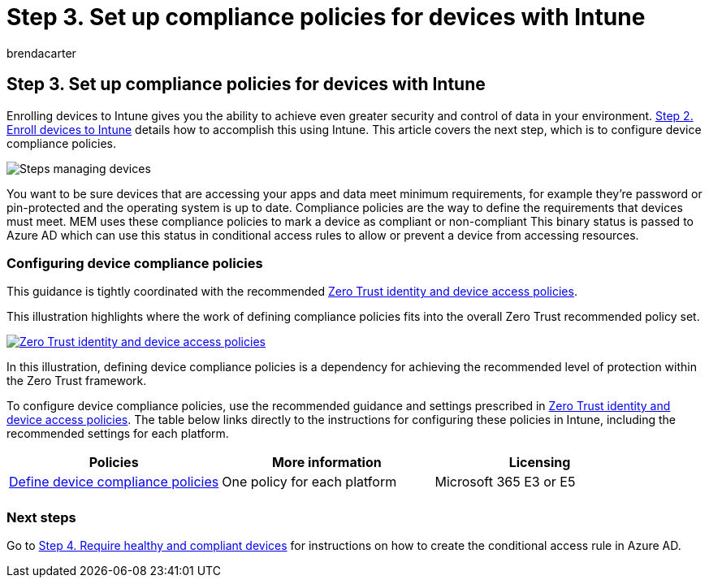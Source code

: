 = Step 3. Set up compliance policies for devices with Intune
:audience: ITPro
:author: brendacarter
:description: Learn how to create device compliance policies that specify the minimum requirements for a device to access your environment.
:f1.keywords: ["Create compliance policies", "Intune device compliance policy"]
:keywords:
:manager: dougeby
:ms.author: bcarter
:ms.collection: ["highpri", "M365-security-compliance", "m365solution-managedevices", "m365solution-scenario", "zerotrust-solution"]
:ms.custom:
:ms.localizationpriority: high
:ms.service: o365-solutions
:ms.topic: article

== Step 3. Set up compliance policies for devices with Intune

Enrolling devices to Intune gives you the ability to achieve even greater security and control of data in your environment.
xref:manage-devices-with-intune-enroll.adoc[Step 2.
Enroll devices to Intune] details how to accomplish this using Intune.
This article covers the next step, which is to configure device compliance policies.

image::../media/devices/intune-mdm-step-2.png#lightbox[Steps managing devices]

You want to be sure devices that are accessing your apps and data meet minimum requirements, for example they're password or pin-protected and the operating system is up to date.
Compliance policies are the way to define the requirements that devices must meet.
MEM uses these compliance policies to mark a device as compliant or non-compliant This binary status is passed to Azure AD which can use this status in conditional access rules to allow or prevent a device from accessing resources.

=== Configuring device compliance policies

This guidance is tightly coordinated with the recommended xref:../security/office-365-security/microsoft-365-policies-configurations.adoc[Zero Trust identity and device access policies].

This illustration highlights where the work of defining compliance policies fits into the overall Zero Trust recommended policy set.

image::../media/devices/identity-device-define-compliance.png#lightbox[Zero Trust identity and device access policies,link=https://github.com/MicrosoftDocs/microsoft-365-docs/raw/public/microsoft-365/media/devices/identity-device-define-compliance.png]

In this illustration, defining device compliance policies is a dependency for achieving the recommended level of protection within the Zero Trust framework.

To configure device compliance policies, use the recommended guidance and settings prescribed in xref:../security/office-365-security/microsoft-365-policies-configurations.adoc[Zero Trust identity and device access policies].
The table below links directly to the instructions for configuring these policies in Intune, including the recommended settings for each platform.

|===
| Policies | More information | Licensing

| link:../security/office-365-security/identity-access-policies.md#define-device-compliance-policies[Define device compliance policies]
| One policy for each platform
| Microsoft 365 E3 or E5

|
|
|
|===

=== Next steps

Go to xref:manage-devices-with-intune-require-compliance.adoc[Step 4.
Require healthy and compliant devices] for instructions on how to create the conditional access rule in Azure AD.
